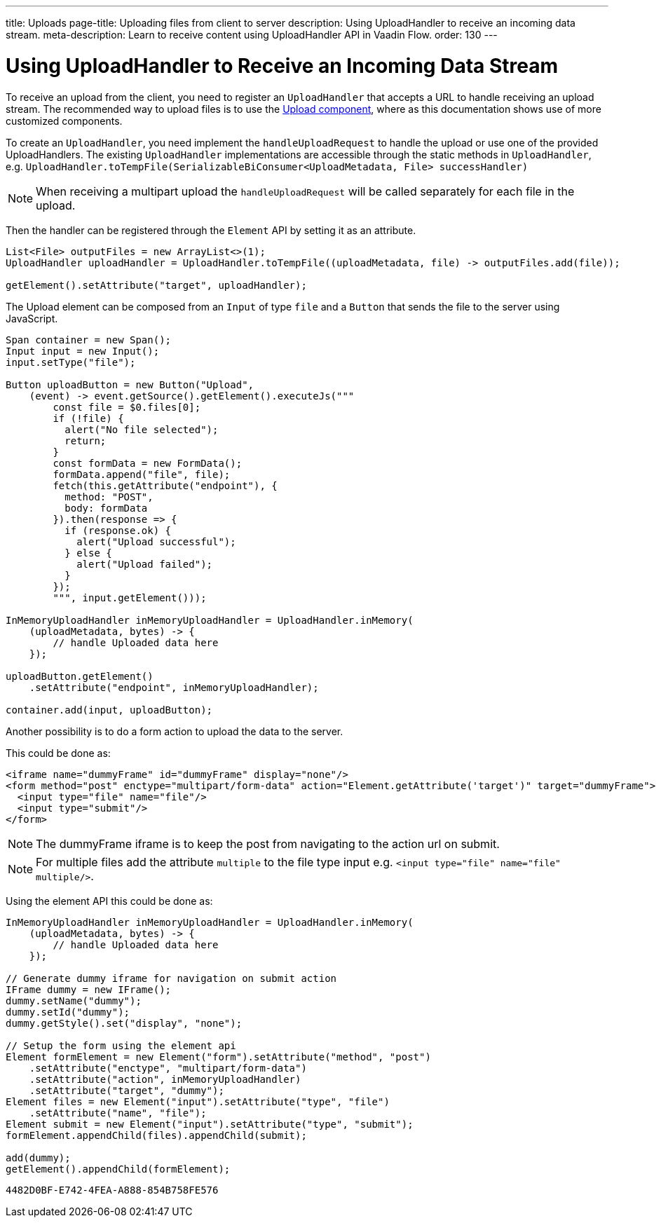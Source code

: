 ---
title: Uploads
page-title: Uploading files from client to server
description: Using UploadHandler to receive an incoming data stream.
meta-description: Learn to receive content using UploadHandler API in Vaadin Flow.
order: 130
---

= Using UploadHandler to Receive an Incoming Data Stream

To receive an upload from the client, you need to register an [classname]`UploadHandler` that accepts a URL to handle receiving an upload stream.
The recommended way to upload files is to use the <<{articles}/components/upload/file-handling#,Upload component>>, where as this documentation shows use of more customized components.

To create an [classname]`UploadHandler`, you need implement the [methodname]`handleUploadRequest` to handle the upload or use one of the provided UploadHandlers.
The existing [classname]`UploadHandler` implementations are accessible through the static methods in [classname]`UploadHandler`, e.g. `UploadHandler.toTempFile(SerializableBiConsumer<UploadMetadata, File> successHandler)`

[NOTE]
When receiving a multipart upload the [methodname]`handleUploadRequest` will be called separately for each file in the upload.

Then the handler can be registered through the [classname]`Element` API by setting it as an attribute.

[source,java]
----
List<File> outputFiles = new ArrayList<>(1);
UploadHandler uploadHandler = UploadHandler.toTempFile((uploadMetadata, file) -> outputFiles.add(file));

getElement().setAttribute("target", uploadHandler);
----

The Upload element can be composed from an [classname]`Input` of type `file` and a [classname]`Button` that sends the file to the server using JavaScript.

[source,java]
----
Span container = new Span();
Input input = new Input();
input.setType("file");

Button uploadButton = new Button("Upload",
    (event) -> event.getSource().getElement().executeJs("""
        const file = $0.files[0];
        if (!file) {
          alert("No file selected");
          return;
        }
        const formData = new FormData();
        formData.append("file", file);
        fetch(this.getAttribute("endpoint"), {
          method: "POST",
          body: formData
        }).then(response => {
          if (response.ok) {
            alert("Upload successful");
          } else {
            alert("Upload failed");
          }
        });
        """, input.getElement()));

InMemoryUploadHandler inMemoryUploadHandler = UploadHandler.inMemory(
    (uploadMetadata, bytes) -> {
        // handle Uploaded data here
    });

uploadButton.getElement()
    .setAttribute("endpoint", inMemoryUploadHandler);

container.add(input, uploadButton);
----

Another possibility is to do a form action to upload the data to the server.

This could be done as:

[source,html]
----
<iframe name="dummyFrame" id="dummyFrame" display="none"/>
<form method="post" enctype="multipart/form-data" action="Element.getAttribute('target')" target="dummyFrame">
  <input type="file" name="file"/>
  <input type="submit"/>
</form>
----

[NOTE]
The dummyFrame iframe is to keep the post from navigating to the action url on submit.

[NOTE]
For multiple files add the attribute `multiple` to the file type input e.g. `<input type="file" name="file" multiple/>`.

Using the element API this could be done as:

[source,java]
----
InMemoryUploadHandler inMemoryUploadHandler = UploadHandler.inMemory(
    (uploadMetadata, bytes) -> {
        // handle Uploaded data here
    });

// Generate dummy iframe for navigation on submit action
IFrame dummy = new IFrame();
dummy.setName("dummy");
dummy.setId("dummy");
dummy.getStyle().set("display", "none");

// Setup the form using the element api
Element formElement = new Element("form").setAttribute("method", "post")
    .setAttribute("enctype", "multipart/form-data")
    .setAttribute("action", inMemoryUploadHandler)
    .setAttribute("target", "dummy");
Element files = new Element("input").setAttribute("type", "file")
    .setAttribute("name", "file");
Element submit = new Element("input").setAttribute("type", "submit");
formElement.appendChild(files).appendChild(submit);

add(dummy);
getElement().appendChild(formElement);
----



[discussion-id]`4482D0BF-E742-4FEA-A888-854B758FE576`
